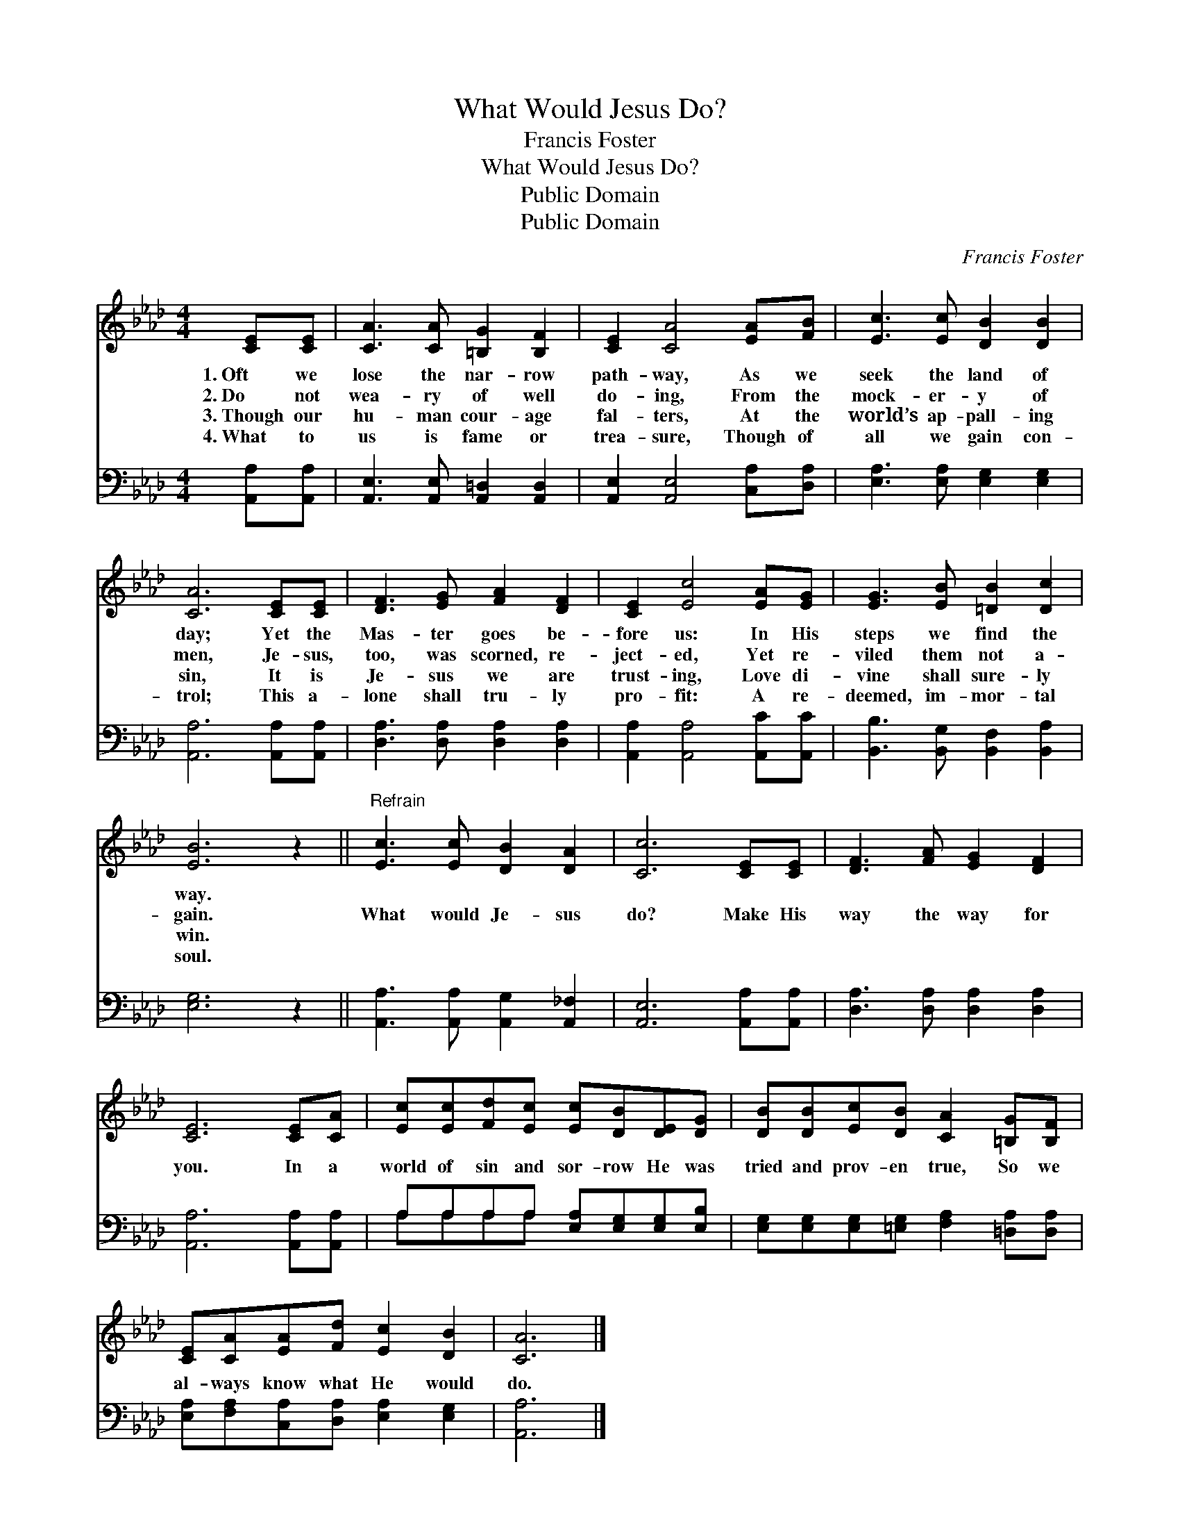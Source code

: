 X:1
T:What Would Jesus Do?
T:Francis Foster
T:What Would Jesus Do?
T:Public Domain
T:Public Domain
C:Francis Foster
Z:Public Domain
%%score 1 ( 2 3 )
L:1/8
M:4/4
K:Ab
V:1 treble 
V:2 bass 
V:3 bass 
V:1
 [CE][CE] | [CA]3 [CA] [=B,G]2 [B,F]2 | [CE]2 [CA]4 [EA][FB] | [Ec]3 [Ec] [DB]2 [DB]2 | %4
w: 1.~Oft we|lose the nar- row|path- way, As we|seek the land of|
w: 2.~Do not|wea- ry of well|do- ing, From the|mock- er- y of|
w: 3.~Though our|hu- man cour- age|fal- ters, At the|world’s ap- pall- ing|
w: 4.~What to|us is fame or|trea- sure, Though of|all we gain con-|
 [CA]6 [CE][CE] | [DF]3 [EG] [FA]2 [DF]2 | [CE]2 [Ec]4 [EA][EG] | [EG]3 [EB] [=DB]2 [Dc]2 | %8
w: day; Yet the|Mas- ter goes be-|fore us: In His|steps we find the|
w: men, Je- sus,|too, was scorned, re-|ject- ed, Yet re-|viled them not a-|
w: sin, It is|Je- sus we are|trust- ing, Love di-|vine shall sure- ly|
w: trol; This a-|lone shall tru- ly|pro- fit: A re-|deemed, im- mor- tal|
 [EB]6 z2 ||"^Refrain" [Ec]3 [Ec] [DB]2 [DA]2 | [Cc]6 [CE][CE] | [DF]3 [FA] [EG]2 [DF]2 | %12
w: way.||||
w: gain.|What would Je- sus|do? Make His|way the way for|
w: win.||||
w: soul.||||
 [CE]6 [CE][CA] | [Ec][Ec][Fd][Ec] [Ec][DB][DE][DG] | [DB][DB][Ec][DB] [CA]2 [=B,G][B,F] | %15
w: |||
w: you. In a|world of sin and sor- row He was|tried and prov- en true, So we|
w: |||
w: |||
 [CE][CA][EA][Fd] [Ec]2 [DB]2 | [CA]6 |] %17
w: ||
w: al- ways know what He would|do.|
w: ||
w: ||
V:2
 [A,,A,][A,,A,] | [A,,E,]3 [A,,E,] [A,,=D,]2 [A,,D,]2 | [A,,E,]2 [A,,E,]4 [C,A,][D,A,] | %3
 [E,A,]3 [E,A,] [E,G,]2 [E,G,]2 | [A,,A,]6 [A,,A,][A,,A,] | [D,A,]3 [D,A,] [D,A,]2 [D,A,]2 | %6
 [A,,A,]2 [A,,A,]4 [A,,C][A,,C] | [B,,B,]3 [B,,G,] [B,,F,]2 [B,,A,]2 | [E,G,]6 z2 || %9
 [A,,A,]3 [A,,A,] [A,,G,]2 [A,,_F,]2 | [A,,E,]6 [A,,A,][A,,A,] | [D,A,]3 [D,A,] [D,A,]2 [D,A,]2 | %12
 [A,,A,]6 [A,,A,][A,,A,] | A,A,A,A, [E,A,][E,G,][E,G,][E,B,] | %14
 [E,G,][E,G,][E,G,][=E,G,] [F,A,]2 [=D,A,][D,A,] | [E,A,][F,A,][C,A,][D,A,] [E,A,]2 [E,G,]2 | %16
 [A,,A,]6 |] %17
V:3
 x2 | x8 | x8 | x8 | x8 | x8 | x8 | x8 | x8 || x8 | x8 | x8 | x8 | A,A,A,A, x4 | x8 | x8 | x6 |] %17

